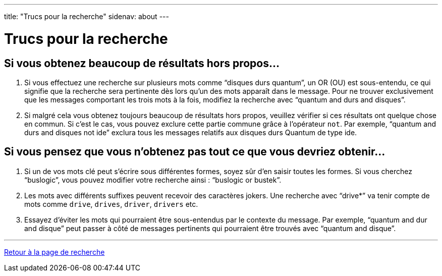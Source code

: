 ---
title: "Trucs pour la recherche"
sidenav: about
--- 

= Trucs pour la recherche

== Si vous obtenez beaucoup de résultats hors propos...

. Si vous effectuez une recherche sur plusieurs mots comme "`disques durs quantum`", un OR (OU) est sous-entendu, ce qui signifie que la recherche sera pertinente dès lors qu'un des mots apparaît dans le message. Pour ne trouver exclusivement que les messages comportant les trois mots à la fois, modifiez la recherche avec "`quantum and durs and disques`".
. Si malgré cela vous obtenez toujours beaucoup de résultats hors propos, veuillez vérifier si ces résultats ont quelque chose en commun. Si c'est le cas, vous pouvez exclure cette partie commune grâce à l'opérateur `not`. Par exemple, "`quantum and durs and disques not ide`" exclura tous les messages relatifs aux disques durs Quantum de type ide.

== Si vous pensez que vous n'obtenez pas tout ce que vous devriez obtenir...

. Si un de vos mots clé peut s'écrire sous différentes formes, soyez sûr d'en saisir toutes les formes. Si vous cherchez "`buslogic`", vous pouvez modifier votre recherche ainsi : "`buslogic or bustek`".
. Les mots avec différents suffixes peuvent recevoir des caractères jokers. Une recherche avec "`drive*`" va tenir compte de mots comme `drive`, `drives`, `driver`, `drivers` etc.
. Essayez d'éviter les mots qui pourraient être sous-entendus par le contexte du message. Par exemple, "`quantum and dur and disque`" peut passer à côté de messages pertinents qui pourraient être trouvés avec "`quantum and disque`".

'''''

link:..[Retour à la page de recherche]
